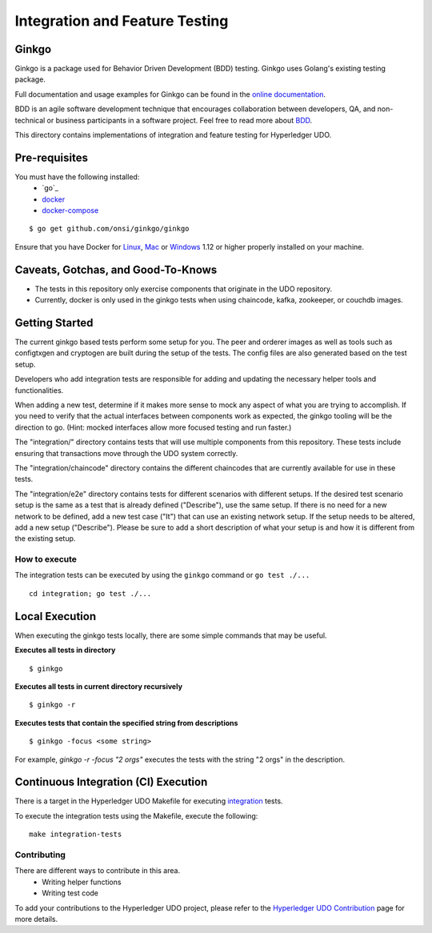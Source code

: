 Integration and Feature Testing
====================================
Ginkgo
--------
Ginkgo is a package used for Behavior Driven Development (BDD) testing. Ginkgo uses Golang's existing
testing package.

Full documentation and usage examples for Ginkgo can be found in the `online documentation`_.

.. _online documentation: http://onsi.github.io/ginkgo/


BDD is an agile software development technique that encourages collaboration between developers, QA,
and non-technical or business participants in a software project. Feel free to read more about `BDD`_.

.. _BDD: https://semaphoreci.com/community/tutorials/getting-started-with-bdd-in-go-using-ginkgo


This directory contains implementations of integration and feature testing for Hyperledger UDO.


Pre-requisites
--------------
You must have the following installed:
    * `go`_
    * `docker`_
    * `docker-compose`_

::

    $ go get github.com/onsi/ginkgo/ginkgo

Ensure that you have Docker for `Linux`_, `Mac`_ or `Windows`_ 1.12 or higher properly installed on
your machine.

.. _ginkgo: https://golang.org/
.. _docker: https://www.docker.com/
.. _docker-compose: https://docs.docker.com/compose/
.. _Linux: https://docs.docker.com/engine/installation/#supported-platforms
.. _Mac: https://docs.docker.com/engine/installation/mac/
.. _Windows: https://docs.docker.com/engine/installation/windows/


Caveats, Gotchas, and Good-To-Knows
-----------------------------------
* The tests in this repository only exercise components that originate in the UDO repository.
* Currently, docker is only used in the ginkgo tests when using chaincode, kafka, zookeeper,
  or couchdb images.


Getting Started
---------------
The current ginkgo based tests perform some setup for you. The peer and orderer images as well as
tools such as configtxgen and cryptogen are built during the setup of the tests. The config files
are also generated based on the test setup.

Developers who add integration tests are responsible for adding and updating the necessary helper
tools and functionalities.

When adding a new test, determine if it makes more sense to mock any aspect of what you are trying
to accomplish. If you need to verify that the actual interfaces between components work as expected,
the ginkgo tooling will be the direction to go. (Hint: mocked interfaces allow more focused testing
and run faster.)

The "integration/" directory contains tests that will use multiple components from this repository.
These tests include ensuring that transactions move through the UDO system correctly.

The "integration/chaincode" directory contains the different chaincodes that are currently available
for use in these tests.

The "integration/e2e" directory contains tests for different scenarios with different setups. If the
desired test scenario setup is the same as a test that is already defined ("Describe"), use the same
setup. If there is no need for a new network to be defined, add a new test case ("It") that can use
an existing network setup. If the setup needs to be altered, add a new setup ("Describe"). Please be
sure to add a short description of what your setup is and how it is different from the existing
setup.


==============
How to execute
==============
The integration tests can be executed by using the ``ginkgo`` command or ``go test ./...``


::

    cd integration; go test ./...

Local Execution
---------------
When executing the ginkgo tests locally, there are some simple commands that may be useful.

**Executes all tests in directory**
::

    $ ginkgo

**Executes all tests in current directory recursively**
::

    $ ginkgo -r

**Executes tests that contain the specified string from descriptions**
::

    $ ginkgo -focus <some string>

For example, `ginkgo -r -focus "2 orgs"` executes the tests with the string "2 orgs" in the
description.


Continuous Integration (CI) Execution
-------------------------------------
There is a target in the Hyperledger UDO Makefile for executing `integration`_ tests.

.. _integration: https://jenkins.hyperledger.org/view/udo/job/udo-verify-integration-tests-x86_64

To execute the integration tests using the Makefile, execute the following:

::

    make integration-tests


============
Contributing
============
There are different ways to contribute in this area.
 * Writing helper functions
 * Writing test code

To add your contributions to the Hyperledger UDO project, please refer to the
`Hyperledger UDO Contribution`_ page for more details.

.. _Hyperledger UDO Contribution: http://hyperledger-udo.readthedocs.io/en/latest/CONTRIBUTING.html


.. Licensed under Creative Commons Attribution 4.0 International License
   https://creativecommons.org/licenses/by/4.0/
